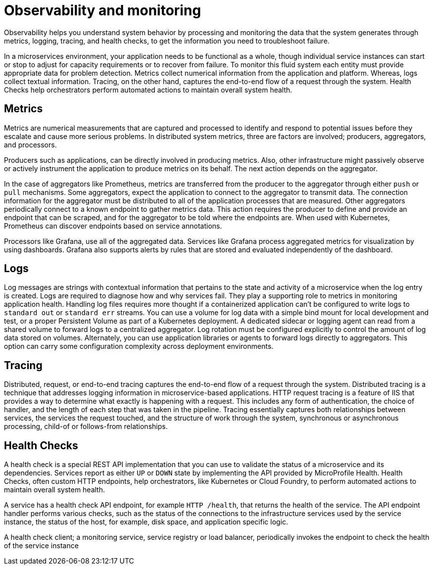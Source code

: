:page-layout: general-reference
:page-type: general
:page-description: Observability helps you understand system behavior by processing and monitoring the data the system generates through metrics, logging, tracing, and health checks, to get the information you need to troubleshoot failure
:page-categories: MicroProfile
:seo-title: Observability helps you understand system behavior by processing and monitoring system data
:seo-description: Microservice architecture is a popular approach for building cloud-native applications in which each capability is developed as an independent service. It enables small, autonomous teams to develop, deploy, and scale their respective services independently.
= Observability and monitoring

Observability helps you understand system behavior by processing and monitoring the data that the system generates through metrics, logging, tracing, and health checks, to get the information you need to troubleshoot failure.

In a microservices environment, your application needs to be functional as a whole, though individual service instances can start or stop to adjust for capacity requirements or to recover from failure.
To monitor this fluid system each entity must provide appropriate data for problem detection.
Metrics collect numerical information from the application and platform.
Whereas, logs collect textual information.
Tracing, on the other hand, captures the end-to-end flow of a request through the system.
Health Checks help orchestrators perform automated actions to maintain overall system health.

== Metrics

Metrics are numerical measurements that are captured and processed to identify and respond to potential issues before they escalate and cause more serious problems.
In distributed system metrics, three are factors are involved; producers, aggregators, and processors.

Producers such as applications, can be directly involved in producing metrics. Also, other infrastructure might passively observe or actively instrument the application to produce metrics on its behalf.
The next action depends on the aggregator.

In the case of aggregators like Prometheus, metrics are transferred from the producer to the aggregator through either `push` or `pull` mechanisms.
Some aggregators, expect the application to connect to the aggregator to transmit data.
The connection information for the aggregator must be distributed to all of the application processes that are measured.
Other aggregators periodically connect to a known endpoint to gather metrics data.
This action requires the producer to define and provide an endpoint that can be scraped, and for the aggregator to be told where the endpoints are.
When used with Kubernetes, Prometheus can discover endpoints based on service annotations.

Processors like Grafana, use all of the aggregated data.
Services like Grafana process aggregated metrics for visualization by using dashboards.
Grafana also supports alerts by rules that are stored and evaluated independently of the dashboard.

== Logs

Log messages are strings with contextual information that pertains to the state and activity of a microservice when the log entry is created.
Logs are required to diagnose how and why services fail. They play a supporting role to metrics in monitoring application health.
Handling log files requires more thought if a containerized application can't be configured to write logs to `standard out` or `standard err` streams.
You can use a volume for log data with a simple bind mount for local development and test, or a proper Persistent Volume as part of a Kubernetes deployment.
A dedicated sidecar or logging agent can read from a shared volume to forward logs to a centralized aggregator.
Log rotation must be configured explicitly to control the amount of log data stored on volumes.
Alternately, you can use application libraries or agents to forward logs directly to aggregators.
This option can carry some configuration complexity across deployment environments.

== Tracing

Distributed, request, or end-to-end tracing captures the end-to-end flow of a request through the system.
Distributed tracing is a technique that addresses logging information in microservice-based applications.
HTTP request tracing is a feature of IIS that provides a way to determine what exactly is happening with a request.
This includes any form of authentication, the choice of handler, and the length of each step that was taken in the pipeline.
Tracing essentially captures both relationships between services, the services the request touched, and the structure of work through the system, synchronous or asynchronous processing, child-of or follows-from relationships.

== Health Checks

A health check is a special REST API implementation that you can use to validate the status of a microservice and its dependencies.
Services report as either `UP` or `DOWN` state by implementing the API provided by MicroProfile Health.
Health Checks, often custom HTTP endpoints, help orchestrators, like Kubernetes or Cloud Foundry, to perform automated actions to maintain overall system health.

A service has a health check API endpoint, for example `HTTP /health`, that returns the health of the service.
The API endpoint handler performs various checks, such as the status of the connections to the infrastructure services used by the service instance, the status of the host, for example, disk space, and application specific logic.

A health check client; a monitoring service, service registry or load balancer, periodically invokes the endpoint to check the health of the service instance
